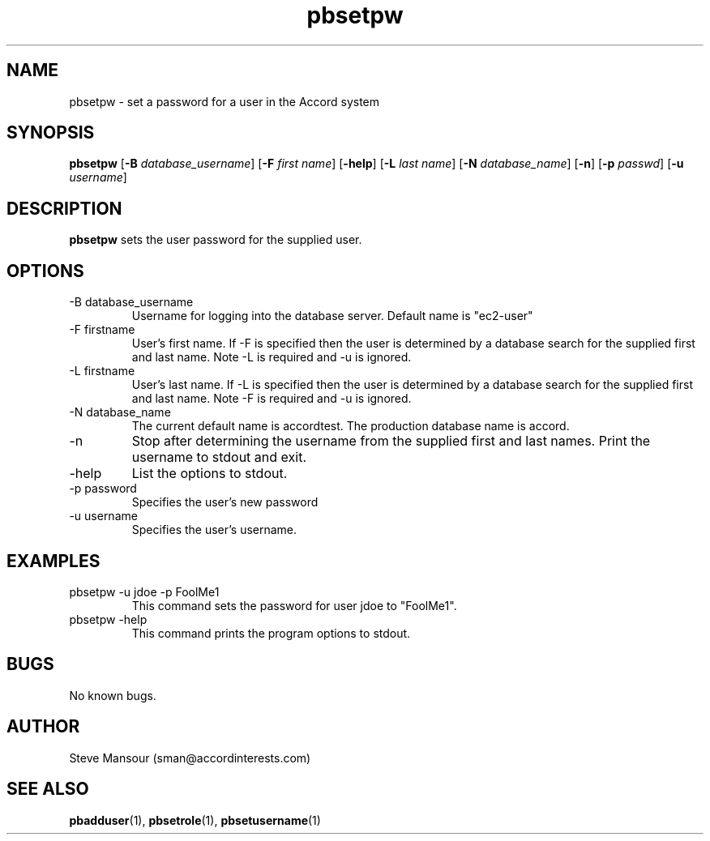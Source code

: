 .TH pbsetpw 1 "December 23, 2015" "Version 0.9" "USER COMMANDS"
.SH NAME
pbsetpw \- set a password for a user in the Accord system
.SH SYNOPSIS
.B pbsetpw
[\fB\-B\fR \fIdatabase_username\fR]
[\fB\-F\fR \fIfirst name\fR]
[\fB\-help\fR]
[\fB\-L\fR \fIlast name\fR]
[\fB\-N\fR \fIdatabase_name\fR]
[\fB\-n\fR]
[\fB\-p\fR \fIpasswd\fR]
[\fB\-u\fR \fIusername\fR]

.SH DESCRIPTION
.B pbsetpw
sets the user password for the supplied user.
.SH OPTIONS
.TP
.IP "-B database_username"
Username for logging into the database server. Default name is "ec2-user"
.IP "-F firstname"
User's first name. If -F is specified then the user is determined by a database
search for the supplied first and last name. Note -L is required and -u is ignored.
.IP "-L firstname"
User's last name. If -L is specified then the user is determined by a database
search for the supplied first and last name. Note -F is required and -u is ignored.
.IP "-N database_name"
The current default name is accordtest. The production database name is accord.
.IP "-n"
Stop after determining the username from the supplied first and last names. Print
the username to stdout and exit.
.IP "-help"
List the options to stdout.
.IP "-p password"
Specifies the user's new password
.IP "-u username"
Specifies the user's username.

.SH EXAMPLES

.IP "pbsetpw -u jdoe -p FoolMe1"
This command sets the password for user jdoe to "FoolMe1".

.IP "pbsetpw -help"
This command prints the program options to stdout.

.SH BUGS
No known bugs.

.SH AUTHOR
Steve Mansour (sman@accordinterests.com)
.SH "SEE ALSO"
.BR pbadduser (1),
.BR pbsetrole (1),
.BR pbsetusername (1)